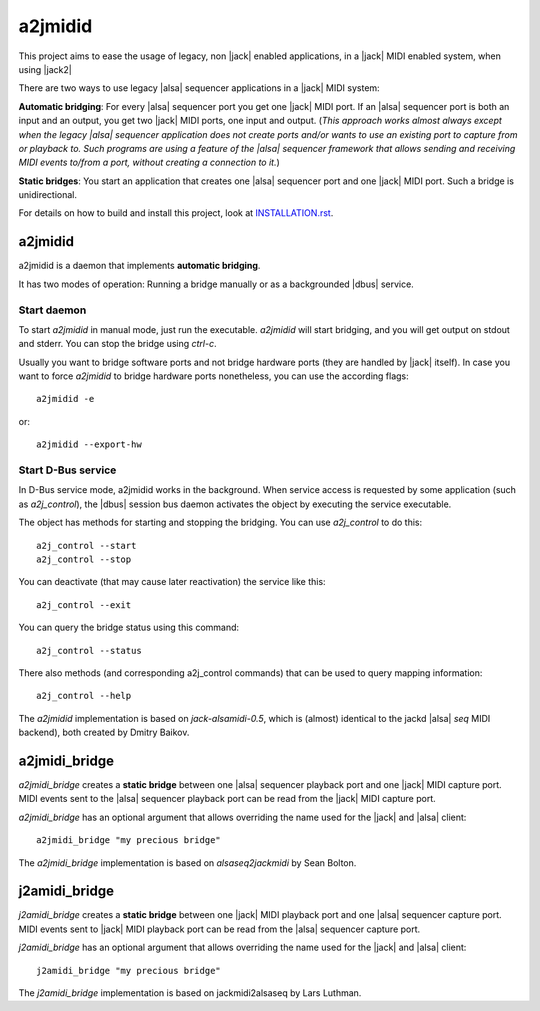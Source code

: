 ========
a2jmidid
========

This project aims to ease the usage of legacy, non |jack| enabled applications,
in a |jack| MIDI enabled system, when using |jack2|

There are two ways to use legacy |alsa| sequencer applications in a |jack| MIDI
system:

**Automatic bridging**: For every |alsa| sequencer port you get one |jack| MIDI
port. If an |alsa| sequencer port is both an input and an output, you get two
|jack| MIDI ports, one input and output.
(*This approach works almost always except when the legacy |alsa| sequencer
application does not create ports and/or wants to use an existing port to
capture from or playback to. Such programs are using a feature of the |alsa|
sequencer framework that allows sending and receiving MIDI events to/from a
port, without creating a connection to it.*)

**Static bridges**: You start an application that creates one |alsa| sequencer
port and one |jack| MIDI port. Such a bridge is unidirectional.

For details on how to build and install this project, look at `INSTALLATION.rst
<INSTALLATION.rst>`_.

a2jmidid
--------

a2jmidid is a daemon that implements **automatic bridging**.

It has two modes of operation: Running a bridge manually or as a backgrounded
|dbus| service.

Start daemon
____________

To start *a2jmidid* in manual mode, just run the executable.
*a2jmidid* will start bridging, and you will get output on stdout and stderr.
You can stop the bridge using *ctrl-c*.

Usually you want to bridge software ports and not bridge hardware
ports (they are handled by |jack| itself). In case you want to force
*a2jmidid* to bridge hardware ports nonetheless, you can use the according
flags::

  a2jmidid -e

or::

  a2jmidid --export-hw

Start D-Bus service
___________________

In D-Bus service mode, a2jmidid works in the background. When service access is
requested by some application (such as *a2j_control*), the |dbus| session bus
daemon activates the object by executing the service executable.

The object has methods for starting and stopping the
bridging. You can use *a2j_control* to do this::

  a2j_control --start
  a2j_control --stop

You can deactivate (that may cause later reactivation) the service
like this::

  a2j_control --exit

You can query the bridge status using this command::

  a2j_control --status

There also methods (and corresponding a2j_control commands) that can
be used to query mapping information::

  a2j_control --help

The *a2jmidid* implementation is based on *jack-alsamidi-0.5*, which is
(almost) identical to the jackd |alsa| *seq* MIDI backend), both created by
Dmitry Baikov.

a2jmidi_bridge
--------------

*a2jmidi_bridge* creates a **static bridge** between one |alsa| sequencer
playback port and one |jack| MIDI capture port. MIDI events sent to the |alsa|
sequencer playback port can be read from the |jack| MIDI capture port.

*a2jmidi_bridge* has an optional argument that allows overriding the name used
for the |jack| and |alsa| client::

  a2jmidi_bridge "my precious bridge"

The *a2jmidi_bridge* implementation is based on *alsaseq2jackmidi* by Sean
Bolton.

j2amidi_bridge
--------------

*j2amidi_bridge* creates a **static bridge** between one |jack| MIDI playback
port and one |alsa| sequencer capture port. MIDI events sent to |jack|
MIDI playback port can be read from the |alsa| sequencer capture port.

*j2amidi_bridge* has an optional argument that allows overriding the name used
for the |jack| and |alsa| client::

  j2amidi_bridge "my precious bridge"

The *j2amidi_bridge* implementation is based on jackmidi2alsaseq by Lars
Luthman.

.. |jack| raw:: html

  <a href="http://jackaudio.org" target="_blank">JACK</a>

.. |jack2| raw:: html

  <a href="https://github.com/jackaudio/jack2" target="_blank">jack2</a>

.. |dbus| raw:: html

  <a href="https://www.freedesktop.org/wiki/Software/dbus/" target="_blank">D-Bus</a>

.. |alsa| raw:: html

  <a href="https://alsa-project.org/wiki/Main_Page" target="_blank">ALSA</a>

